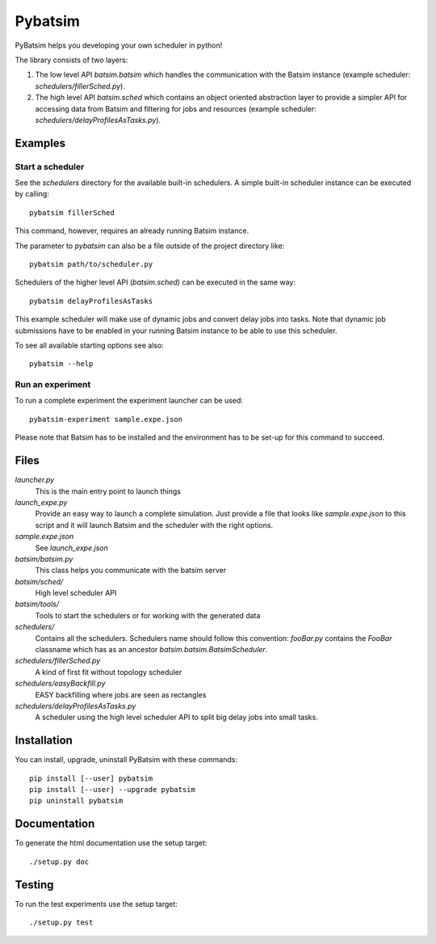 
===============================
Pybatsim
===============================

PyBatsim helps you developing your own scheduler in python!

The library consists of two layers:

1. The low level API `batsim.batsim` which handles the communication with the
   Batsim instance (example scheduler: `schedulers/fillerSched.py`).
2. The high level API `batsim.sched` which contains an object oriented abstraction layer
   to provide a simpler API for accessing data from Batsim and filtering for
   jobs and resources (example scheduler: `schedulers/delayProfilesAsTasks.py`).

Examples
--------

Start a scheduler
~~~~~~~~~~~~~~~~~

See the *schedulers* directory for the available built-in schedulers.
A simple built-in scheduler instance can be executed by calling::

  pybatsim fillerSched
  
This command, however, requires an already running Batsim instance.

The parameter to `pybatsim` can also be a file outside of the project directory
like::

  pybatsim path/to/scheduler.py

Schedulers of the higher level API (`batsim.sched`) can be executed in the same way::

  pybatsim delayProfilesAsTasks
  
This example scheduler will make use of dynamic jobs and convert delay jobs into tasks.
Note that dynamic job submissions have to be enabled in your running Batsim instance to be able to use this scheduler.

To see all available starting options see also::

  pybatsim --help

Run an experiment
~~~~~~~~~~~~~~~~~
  
To run a complete experiment the experiment launcher can be used::

  pybatsim-experiment sample.expe.json
  
Please note that Batsim has to be installed and the environment has to be set-up for this command to succeed.

Files
-----

*launcher.py*
    This is the main entry point to launch things

*launch_expe.py*
    Provide an easy way to launch a complete simulation.
    Just provide a file that looks like `sample.expe.json` to this script and it will launch Batsim and the scheduler with the right options.

*sample.expe.json*
    See `launch_expe.json`

*batsim/batsim.py*
    This class helps you communicate with the batsim server

*batsim/sched/*
    High level scheduler API
    
*batsim/tools/*
    Tools to start the schedulers or for working with the generated data

*schedulers/*
    Contains all the schedulers. Schedulers name should follow this convention:
    `fooBar.py` contains the `FooBar` classname which has as an ancestor `batsim.batsim.BatsimScheduler`.

*schedulers/fillerSched.py*
    A kind of first fit without topology scheduler

*schedulers/easyBackfill.py*
    EASY backfilling where jobs are seen as rectangles

*schedulers/delayProfilesAsTasks.py*
    A scheduler using the high level scheduler API to split big delay jobs into
    small tasks.

Installation
------------

You can install, upgrade, uninstall PyBatsim with these commands::

  pip install [--user] pybatsim
  pip install [--user] --upgrade pybatsim
  pip uninstall pybatsim

Documentation
-------------

To generate the html documentation use the setup target::

  ./setup.py doc

Testing
-------

To run the test experiments use the setup target::

  ./setup.py test
